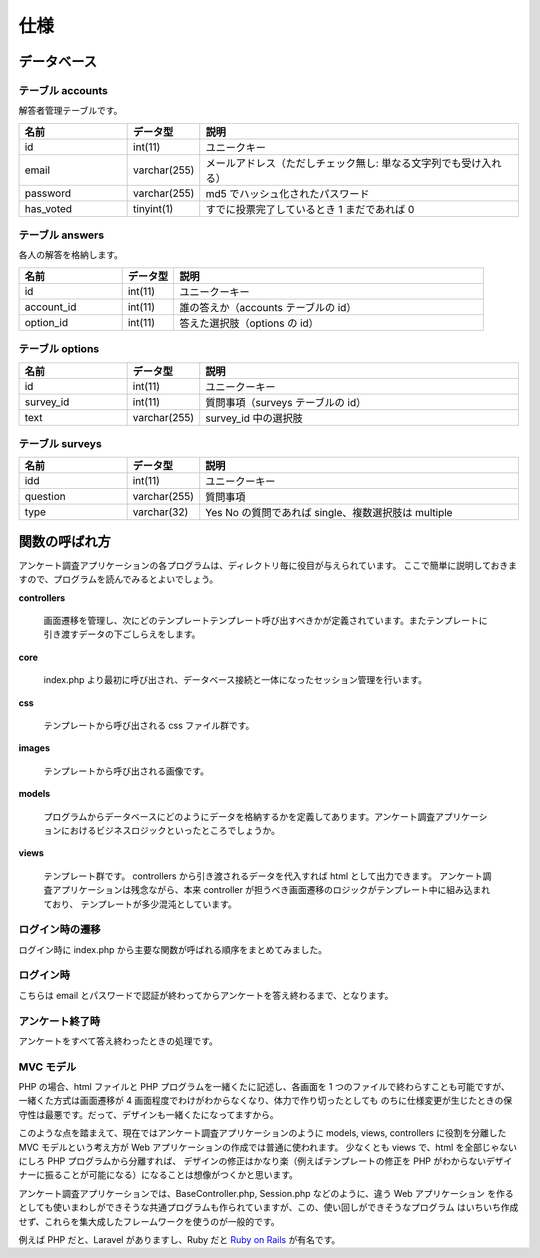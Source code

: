 .. -*- coding: utf-8; -*-
.. CySec documentation master file, created by
   sphinx-quickstart on Wed Jun 20 09:57:41 2018.
   You can adapt this file completely to your liking, but it should at least
   contain the root `toctree` directive.

.. |nbsp| unicode:: 0xA0
   :trim:

.. meta::
   :robots: noindex

====
仕様
====

データベース
============

.. _database:

テーブル accounts
-----------------

解答者管理テーブルです。

.. csv-table::
   :header: 名前, データ型, 説明
   :widths: 10, 5, 30

   id, int(11), ユニークキー
   email, varchar(255), メールアドレス（ただしチェック無し: 単なる文字列でも受け入れる）
   password, varchar(255), md5 でハッシュ化されたパスワード
   has_voted, tinyint(1), すでに投票完了しているとき 1 まだであれば 0

テーブル answers
----------------

各人の解答を格納します。

.. csv-table::
   :header: 名前, データ型, 説明
   :widths: 10, 5, 30

   id, int(11), ユニークーキー
   account_id, int(11), 誰の答えか（accounts テーブルの id）
   option_id, int(11), 答えた選択肢（options の id）

テーブル options
----------------

.. csv-table::
   :header: 名前, データ型, 説明
   :widths: 10, 5, 30

   id, int(11), ユニークーキー
   survey_id, int(11), 質問事項（surveys テーブルの id）
   text, varchar(255), survey_id 中の選択肢

テーブル surveys
----------------

.. csv-table::
   :header: 名前, データ型, 説明
   :widths: 10, 5, 30

   idd, int(11), ユニークーキー
   question, varchar(255), 質問事項
   type, varchar(32), Yes No の質問であれば single、複数選択肢は multiple

関数の呼ばれ方
==============

アンケート調査アプリケーションの各プログラムは、ディレクトリ毎に役目が与えられています。
ここで簡単に説明しておきますので、プログラムを読んでみるとよいでしょう。

**controllers**

 画面遷移を管理し、次にどのテンプレートテンプレート呼び出すべきかが定義されています。またテンプレートに引き渡すデータの下ごしらえをします。

**core**

 index.php より最初に呼び出され、データベース接続と一体になったセッション管理を行います。

**css**

 テンプレートから呼び出される css ファイル群です。

**images**

 テンプレートから呼び出される画像です。

**models**

 プログラムからデータベースにどのようにデータを格納するかを定義してあります。アンケート調査アプリケーションにおけるビジネスロジックといったところでしょうか。

**views**

 テンプレート群です。 controllers から引き渡されるデータを代入すれば html として出力できます。
 アンケート調査アプリケーションは残念ながら、本来 controller が担うべき画面遷移のロジックがテンプレート中に組み込まれており、
 テンプレートが多少混沌としています。

ログイン時の遷移
----------------

ログイン時に index.php から主要な関数が呼ばれる順序をまとめてみました。

.. sequencediagram::

   title php-survey: First login diagram
   index -> core\nApplication: $application->run()
   core\nApplication -> controllers\nLoginController: $application->controller->run()
   alt database query
     controllers\nLoginController -> +models\nAccount: Account::findByCredentials
     models\nAccount -> -controllers\nLoginController:  login or\n"already_voted" or\n"invalid_credentials"
   end
   controllers\nLoginController -> controllers\nBaseController: parent::render()
   controllers\nBaseController -> views\nlayout.phtml: include "layout.phtml"

ログイン時
----------------

こちらは email とパスワードで認証が終わってからアンケートを答え終わるまで、となります。

.. sequencediagram::

   title php-survey: Logged in diagram
   index -> core\nApplication: $application->run()
   core\nApplication -> controllers\nSurveyController: $application->controller->run()
   controllers\nSurveyController -> controllers\nBaseController: parent::render()
   controllers\nBaseController -> views\nlayout.phtml: include "layout.phtml"

アンケート終了時
----------------

アンケートをすべて答え終わったときの処理です。

.. sequencediagram::

   title php-survey: Finish diagram
   index -> core\nApplication: $application->run()
   core\nApplication -> controllers\nSurveyController: $application->controller->run()
   controllers\nSurveyController -> controllers\nSurveyController: finish()
   alt database query
     controllers\nSurveyController -> models\nAccount: $application->session->getAccount()->save
   end
   controllers\nSurveyController -> controllers\nBaseController: parent::render()   
   controllers\nBaseController -> views\nlayout.phtml: include "layout.phtml"

MVC モデル
----------

PHP の場合、html ファイルと PHP プログラムを一緒くたに記述し、各画面を 1 つのファイルで終わらすことも可能ですが、
一緒くた方式は画面遷移が 4 画面程度でわけがわからなくなり、体力で作り切ったとしても
のちに仕様変更が生じたときの保守性は最悪です。だって、デザインも一緒くたになってますから。

このような点を踏まえて、現在ではアンケート調査アプリケーションのように models, views, controllers に役割を分離した
MVC モデルという考え方が Web アプリケーションの作成では普通に使われます。
少なくとも views で、html を全部じゃないにしろ PHP プログラムから分離すれば、
デザインの修正はかなり楽（例えばテンプレートの修正を PHP がわからないデザイナーに振ることが可能になる）になることは想像がつくかと思います。

アンケート調査アプリケーションでは、BaseController.php, Session.php などのように、違う Web アプリケーション
を作るとしても使いまわしができそうな共通プログラムも作られていますが、この、使い回しができそうなプログラム
はいちいち作成せず、これらを集大成したフレームワークを使うのが一般的です。

例えば PHP だと、Laravel がありますし、Ruby だと `Ruby on Rails <https://coedo-rails.doorkeeper.jp/events/37506>`_ が有名です。
